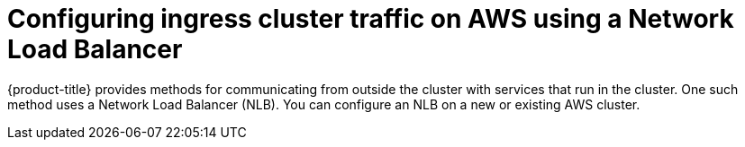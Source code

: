 // Module included in the following assemblies:
//
// * networking/configuring_ingress_cluster_traffic/configuring-ingress-cluster-traffic-aws.adoc

:_mod-docs-content-type: CONCEPT
[id="nw-configuring-ingress-cluster-traffic-aws-network-load-balancer_{context}"]
= Configuring ingress cluster traffic on AWS using a Network Load Balancer

{product-title} provides methods for communicating from outside the cluster with services that run in the cluster. One such method uses a Network Load Balancer (NLB). You can configure an NLB on a new or existing AWS cluster.